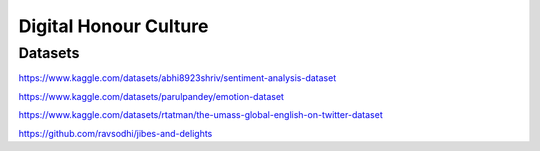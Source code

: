 ======================
Digital Honour Culture
======================

Datasets
--------

https://www.kaggle.com/datasets/abhi8923shriv/sentiment-analysis-dataset

https://www.kaggle.com/datasets/parulpandey/emotion-dataset

https://www.kaggle.com/datasets/rtatman/the-umass-global-english-on-twitter-dataset

https://github.com/ravsodhi/jibes-and-delights

